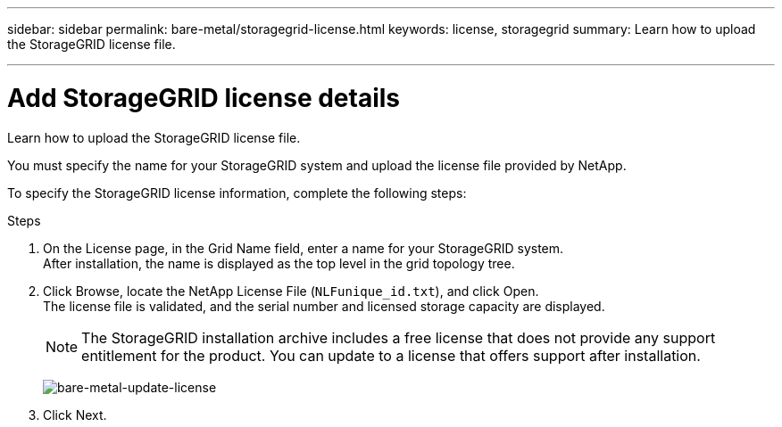 ---
sidebar: sidebar
permalink: bare-metal/storagegrid-license.html
keywords: license, storagegrid 
summary: Learn how to upload the StorageGRID license file.

---

= Add StorageGRID license details
:hardbreaks:
:nofooter:
:icons: font
:linkattrs:
:imagesdir: ../media/

[.lead]
Learn how to upload the StorageGRID license file.

You must specify the name for your StorageGRID system and upload the license file provided by NetApp.

To specify the StorageGRID license information, complete the following steps:

.Steps
. On the License page, in the Grid Name field, enter a name for your StorageGRID system. 
After installation, the name is displayed as the top level in the grid topology tree.
. Click Browse, locate the NetApp License File (`NLFunique_id.txt`), and click Open.
The license file is validated, and the serial number and licensed storage capacity are displayed.
+
NOTE: The StorageGRID installation archive includes a free license that does not provide any support entitlement for the product. You can update to a license that offers support after installation.
+
image:bare-metal-update-license.png[bare-metal-update-license]
+
. Click Next.
